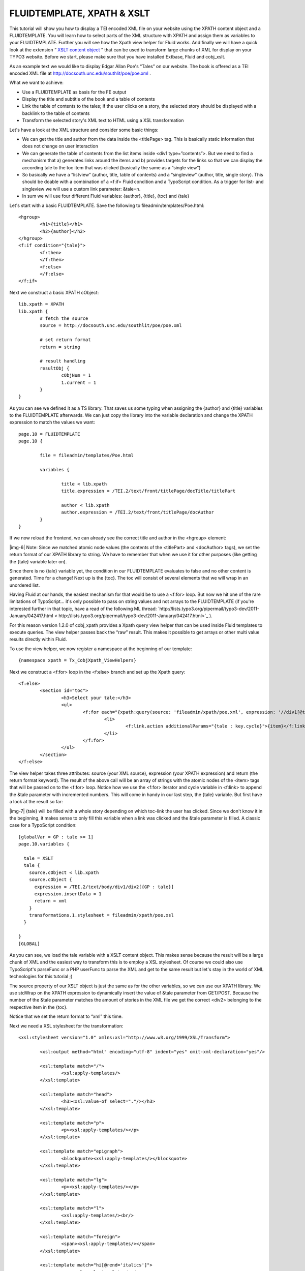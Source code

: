 ﻿.. include:: Images.txt

.. ==================================================
.. FOR YOUR INFORMATION
.. --------------------------------------------------
.. -*- coding: utf-8 -*- with BOM.

.. ==================================================
.. DEFINE SOME TEXTROLES
.. --------------------------------------------------
.. role::   underline
.. role::   typoscript(code)
.. role::   ts(typoscript)
   :class:  typoscript
.. role::   php(code)


FLUIDTEMPLATE, XPATH & XSLT
^^^^^^^^^^^^^^^^^^^^^^^^^^^

This tutorial will show you how to display a TEI encoded XML file on
your website using the XPATH content object and a FLUIDTEMPLATE. You
will learn how to select parts of the XML structure with XPATH and
assign them as variables to your FLUIDTEMPLATE. Further you will see
how the Xpath view helper for Fluid works. And finally we will have a
quick look at the extension “ `XSLT content object
<http://typo3.org/extensions/repository/view/cobj_xslt>`_ ” that can
be used to transform large chunks of XML for display on your TYPO3
website. Before we start, please make sure that you have installed
Extbase, Fluid and cobj\_xslt.

As an example text we would like to display Edgar Allan Poe's “Tales”
on our website. The book is offered as a TEI encoded XML file at
`http://docsouth.unc.edu/southlit/poe/poe.xml
<http://docsouth.unc.edu/southlit/poe/poe.xml>`_ .

What we want to achieve:

- Use a FLUIDTEMPLATE as basis for the FE output

- Display the title and subtitle of the book and a table of contents

- Link the table of contents to the tales; if the user clicks on a
  story, the selected story should be displayed with a backlink to the
  table of contents

- Transform the selected story's XML text to HTML using a XSL
  transformation

Let's have a look at the XML structure and consider some basic things:

- We can get the title and author from the data inside the <titlePage>
  tag. This is basically static information that does not change on user
  interaction

- We can generate the table of contents from the list items inside <div1
  type=”contents”>. But we need to find a mechanism that a) generates
  links around the items and b) provides targets for the links so that
  we can display the according tale to the toc item that was clicked
  (basically the same as a “single view”)

- So basically we have a “listview” (author, title, table of contents)
  and a “singleview” (author, title, single story). This should be
  doable with a combination of a <f:if> Fluid condition and a TypoScript
  condition. As a trigger for list- and singleview we will use a custom
  link parameter: &tale=n.

- In sum we will use four different Fluid variables: {author}, {title},
  {toc} and {tale}

Let's start with a basic FLUIDTEMPLATE. Save the following to
fileadmin/templates/Poe.html:

::

   <hgroup>
           <h1>{title}</h1>
           <h2>{author}</h2>
   </hgroup>
   <f:if condition="{tale}">
           <f:then>
           </f:then>
           <f:else>
           </f:else>
   </f:if>

Next we construct a basic XPATH cObject:

::

   lib.xpath = XPATH
   lib.xpath {
           # fetch the source
           source = http://docsouth.unc.edu/southlit/poe/poe.xml
   
           # set return format
           return = string
   
           # result handling
           resultObj {
                   cObjNum = 1
                   1.current = 1
           }
   }

As you can see we defined it as a TS library. That saves us some
typing when assigning the {author} and {title} variables to the
FLUIDTEMPLATE afterwards. We can just copy the library into the
variable declaration and change the XPATH expression to match the
values we want:

::

   page.10 = FLUIDTEMPLATE
   page.10 {
   
           file = fileadmin/templates/Poe.html
   
           variables {
   
                   title < lib.xpath
                   title.expression = /TEI.2/text/front/titlePage/docTitle/titlePart
   
                   author < lib.xpath
                   author.expression = /TEI.2/text/front/titlePage/docAuthor
           }
   }

If we now reload the frontend, we can already see the correct title
and author in the <hgroup> element:

|img-6| Note: Since we matched atomic node values (the contents of the
<titlePart> and <docAuthor> tags), we set the return format of our
XPATH library to string. We have to remember that when we use it for
other purposes (like getting the {tale} variable later on).

Since there is no {tale} variable yet, the condition in our
FLUIDTEMPLATE evaluates to false and no other content is generated.
Time for a change! Next up is the {toc}. The toc will consist of
several elements that we will wrap in an unordered list.

Having Fluid at our hands, the easiest mechanism for that would be to
use a <f:for> loop. But now we hit one of the rare limitations of
TypoScript... it's only possible to pass on string values and not
arrays to the FLUIDTEMPLATE (if you're interested further in that
topic, have a read of the following ML thread:
`http://lists.typo3.org/pipermail/typo3-dev/2011-January/042417.html <
http://lists.typo3.org/pipermail/typo3-dev/2011-January/042417.html>`_
).

For this reason version 1.2.0 of cobj\_xpath provides a Xpath query
view helper that can be used inside Fluid templates to execute
queries. The view helper passes back the “raw” result. This makes it
possible to get arrays or other multi value results directly within
Fluid.

To use the view helper, we now register a namespace at the beginning
of our template:

::

   {namespace xpath = Tx_CobjXpath_ViewHelpers}

Next we construct a <f:for> loop in the <f:else> branch and set up the
Xpath query:

::

   <f:else>
           <section id="toc">
                   <h3>Select your tale:</h3>
                   <ul>
                           <f:for each="{xpath:query(source: 'fileadmin/xpath/poe.xml', expression: '//div1[@type=\'contents\']/list/item', return: 'string')}" as="item" iteration="key">
                                   <li>
                                           <f:link.action additionalParams="{tale : key.cycle}">{item}</f:link.action>
                                   </li>
                           </f:for>
                   </ul>
           </section>
   </f:else>

The view helper takes three attributes: source (your XML source),
expression (your XPATH expression) and return (the return format
keyword). The result of the above call will be an array of strings
with the atomic nodes of the <item> tags that will be passed on to the
<f:for> loop. Notice how we use the <f:for> iterator and cycle
variable in <f:link> to append the &tale parameter with incremented
numbers. This will come in handy in our last step, the {tale}
variable. But first have a look at the result so far:

|img-7| {tale} will be filled with a whole story depending on which toc-link
the user has clicked. Since we don't know it in the beginning, it
makes sense to only fill this variable when a link was clicked and the
&tale parameter is filled. A classic case for a TypoScript condition:

::

   [globalVar = GP : tale >= 1]
   page.10.variables {
   
     tale = XSLT
     tale {
       source.cObject < lib.xpath
       source.cObject {
         expression = /TEI.2/text/body/div1/div2[{GP : tale}]
         expression.insertData = 1
         return = xml
       }
       transformations.1.stylesheet = fileadmin/xpath/poe.xsl
     }
   
   }
   [GLOBAL]

As you can see, we load the tale variable with a XSLT content object.
This makes sense because the result will be a large chunk of XML and
the easiest way to transform this is to employ a XSL stylesheet. Of
course we could also use TypoScript's parseFunc or a PHP userFunc to
parse the XML and get to the same result but let's stay in the world
of XML technologies for this tutorial ;)

The source property of our XSLT object is just the same as for the
other variables, so we can use our XPATH library. We use stdWrap on
the XPATH expression to dynamically insert the value of &tale
parameter from GET/POST. Because the number of the &tale parameter
matches the amount of stories in the XML file we get the correct
<div2> belonging to the respective item in the {toc}.

Notice that we set the return format to “xml” this time.

Next we need a XSL stylesheet for the transformation:

::

   <xsl:stylesheet version="1.0" xmlns:xsl="http://www.w3.org/1999/XSL/Transform">
   
           <xsl:output method="html" encoding="utf-8" indent="yes" omit-xml-declaration="yes"/>
   
           <xsl:template match="/">
                   <xsl:apply-templates/>
           </xsl:template>
   
           <xsl:template match="head">
                   <h3><xsl:value-of select="."/></h3>
           </xsl:template>
   
           <xsl:template match="p">
                   <p><xsl:apply-templates/></p>
           </xsl:template>
   
           <xsl:template match="epigraph">
                   <blockquote><xsl:apply-templates/></blockquote>
           </xsl:template>
   
           <xsl:template match="lg">
                   <p><xsl:apply-templates/></p>
           </xsl:template>
   
           <xsl:template match="l">
                   <xsl:apply-templates/><br/>
           </xsl:template>
   
           <xsl:template match="foreign">
                   <span><xsl:apply-templates/></span>
           </xsl:template>
   
           <xsl:template match="hi[@rend='italics']">
                   <em><xsl:apply-templates/></em>
           </xsl:template>
   
           <xsl:template match="pb"/>
   
           <xsl:template match="table">
                   <table><xsl:apply-templates/></table>
           </xsl:template>
   
           <xsl:template match="row">
                   <tr><xsl:apply-templates/></tr>
           </xsl:template>
   
           <xsl:template match="cell">
                   <td><xsl:apply-templates/></td>
           </xsl:template>
   
   </xsl:stylesheet>

This stylesheet transforms each XML tag in the document to an
appropriate HTML equivalent. We can now insert the {tale} variable in
our FLUIDTEMPLATE:

::

   <f:then>
           <p><f:link.page>[Table of Contents]</f:link.page></p>
           <section id="tale">
                   <f:format.html parseFuncTSPath="">{tale}</f:format.html>
           </section>        
   </f:then>

One important thing to remember is that Fluid sends it's output
through htmlSpecialChars on default unless we format the output with
<f:format.html> and parseFunc. But in our case we don't want that
since the formating has already taken place in the XSLT object. The
solution is to leave the parseFuncTSPath empty. In TYPO3 4.6 and
higher you can use the <f:format.raw> view helper alternatively. And
thats the output if the first link of the toc is clicked:

|img-8| To get the complete picture, here is the the full TS setup:

::

   lib.xpath = XPATH
   lib.xpath {
     #source = http://docsouth.unc.edu/southlit/poe/poe.xml
     source = fileadmin/xpath/poe.xml
     return = string
     resultObj {
       cObjNum = 1
       1.current = 1
     }
   }
   
   page.10 = FLUIDTEMPLATE
   page.10 {
   
     file = fileadmin/xpath/Poe.html
     variables {
   
       title < lib.xpath
       title.expression = /TEI.2/text/front/titlePage/docTitle/titlePart
   
       author < lib.xpath
       author.expression = /TEI.2/text/front/titlePage/docAuthor
     }
   }
   
   [globalVar = GP : tale >= 1]
   page.10.variables {
   
     tale = XSLT
     tale {
       source.cObject < lib.xpath
       source.cObject {
         expression = /TEI.2/text/body/div1/div2[{GP : tale}]
         expression.insertData = 1
         return = xml
       }
       transformations.1.stylesheet = fileadmin/xpath/poe.xsl
     }
   
   }
   [global]

And the FLUIDTEMPLATE:

::

   {namespace xpath = Tx_CobjXpath_ViewHelpers}
   
   <hgroup>
           <h1>{title}</h1>
           <h2>{author}</h2>
   </hgroup>
   
   <f:if condition="{tale}">
           <f:then>
                   <p><f:link.page>[Table of Contents]</f:link.page></p>
                   <section id="tale">
                           <f:format.html parseFuncTSPath="">{tale}</f:format.html>
                   </section>
           </f:then>
           <f:else>
                   <section id="toc">
                           <h3>Select your tale:</h3>
                           <ul>
                                   <f:for each="{xpath:query(source: 'fileadmin/xpath/poe.xml', expression: '//div1[@type=\'contents\']/list/item', return: 'string')}" as="item" iteration="key">
                                           <li>
                                                   <f:link.action additionalParams="{tale : key.cycle}">{item}</f:link.action>
                                           </li>
                                   </f:for>
                           </ul>
                   </section>
           </f:else>
   </f:if>

